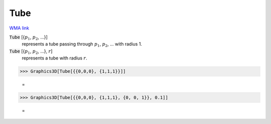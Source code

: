 Tube
====

`WMA link <https://reference.wolfram.com/language/ref/Tube.html>`_


:code:`Tube` [{:math:`p_1`, :math:`p_2`, ...}]
    represents a tube passing through :math:`p_1`, :math:`p_2`, ... with radius 1.

:code:`Tube` [{:math:`p_1`, :math:`p_2`, ...}, :math:`r`]
    represents a tube with radius :math:`r`.





>>> Graphics3D[Tube[{{0,0,0}, {1,1,1}}]]

    =
.. image:: asy_Reference_of_Built-in_Symbols_Graphics_and_Drawing_Tube_8ksd957q.png
    :align: center



>>> Graphics3D[Tube[{{0,0,0}, {1,1,1}, {0, 0, 1}}, 0.1]]

    =
.. image:: asy_Reference_of_Built-in_Symbols_Graphics_and_Drawing_Tube_i236dpre.png
    :align: center



